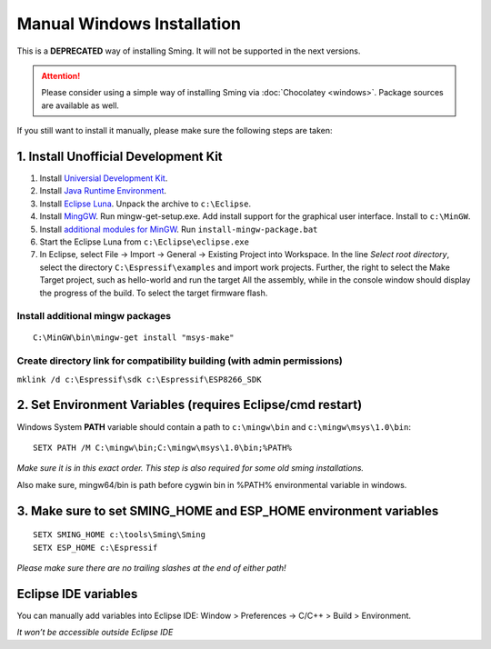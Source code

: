 ===========================
Manual Windows Installation
===========================

This is a **DEPRECATED** way of installing Sming. It will not be
supported in the next versions.

.. attention::
   Please consider using a simple way of installing Sming
   via :doc:`Chocolatey <windows>`. Package sources are available as well.

If you still want to install it manually, please make sure the
following steps are taken:

1. Install Unofficial Development Kit
-------------------------------------

1. Install `Universial Development Kit <http://programs74.ru/get.php?file=EspressifESP8266DevKit>`__.
2. Install `Java Runtime Environment <http://www.oracle.com/technetwork/java/javase/downloads/jre8-downloads-2133155.html>`__.
3. Install `Eclipse Luna <http://eclipse.org/downloads/packages/eclipse-ide-cc-developers/lunasr2>`__.
   Unpack the archive to ``c:\Eclipse``.
4. Install `MingGW <http://sourceforge.net/projects/mingw/files/Installer/>`__.
   Run mingw-get-setup.exe. Add install support for the graphical
   user interface. Install to ``c:\MinGW``.
5. Install `additional modules for MinGW <http://programs74.ru/get.php?file=EspressifESP8266DevKitAddon>`__.
   Run ``install-mingw-package.bat``
6. Start the Eclipse Luna from ``c:\Eclipse\eclipse.exe``
7. In Eclipse, select File -> Import -> General -> Existing Project into
   Workspace. In the line `Select root directory`, select the directory
   ``C:\Espressif\examples`` and import work projects. Further, the right
   to select the Make Target project, such as hello-world and run the
   target All the assembly, while in the console window should display the
   progress of the build. To select the target firmware flash.

Install additional mingw packages
~~~~~~~~~~~~~~~~~~~~~~~~~~~~~~~~~

::

   C:\MinGW\bin\mingw-get install "msys-make"

Create directory link for compatibility building (with admin permissions)
~~~~~~~~~~~~~~~~~~~~~~~~~~~~~~~~~~~~~~~~~~~~~~~~~~~~~~~~~~~~~~~~~~~~~~~~~

``mklink /d c:\Espressif\sdk c:\Espressif\ESP8266_SDK``

2. Set Environment Variables (requires Eclipse/cmd restart)
-----------------------------------------------------------

Windows System **PATH** variable should contain a path to ``c:\mingw\bin`` and ``c:\mingw\msys\1.0\bin``:

::

   SETX PATH /M C:\mingw\bin;C:\mingw\msys\1.0\bin;%PATH%

*Make sure it is in this exact order. This step is also required for some old sming installations.*

Also make sure, mingw64/bin is path before cygwin bin in %PATH% environmental variable in windows.


3. Make sure to set SMING_HOME and ESP_HOME environment variables
-----------------------------------------------------------------

::

   SETX SMING_HOME c:\tools\Sming\Sming
   SETX ESP_HOME c:\Espressif

*Please make sure there are no trailing slashes at the end of either path!*


Eclipse IDE variables
---------------------

You can manually add variables into Eclipse IDE: Window > Preferences -> C/C++ > Build > Environment.

*It won’t be accessible outside Eclipse IDE*
